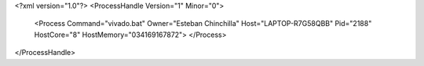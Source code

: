 <?xml version="1.0"?>
<ProcessHandle Version="1" Minor="0">
    <Process Command="vivado.bat" Owner="Esteban Chinchilla" Host="LAPTOP-R7G58QBB" Pid="2188" HostCore="8" HostMemory="034169167872">
    </Process>
</ProcessHandle>
